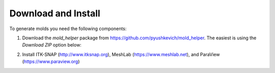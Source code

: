 Download and Install
====================

To generate molds you need the following components:

1. Download the `mold_helper` package from https://github.com/pyushkevich/mold_helper. The easiest is using the `Download ZIP` option below:

   .. image:: images/github1.png

2. Install ITK-SNAP (http://www.itksnap.org), MeshLab (https://www.meshlab.net), and ParaView (https://www.paraview.org)
